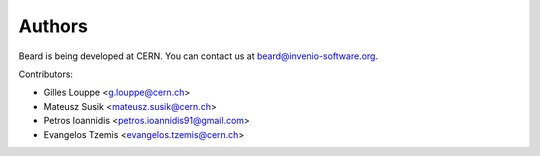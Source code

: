 Authors
=======

Beard is being developed at CERN. You can contact us at
`beard@invenio-software.org <mailto:beard@invenio-software.org>`_.

Contributors:

* Gilles Louppe <g.louppe@cern.ch>
* Mateusz Susik <mateusz.susik@cern.ch>
* Petros Ioannidis <petros.ioannidis91@gmail.com>
* Evangelos Tzemis <evangelos.tzemis@cern.ch>
